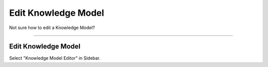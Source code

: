 ********************
Edit Knowledge Model
********************

Not sure how to edit a Knowledge Model?

----

Edit Knowledge Model
====================

Select "Knowledge Model Editor" in Sidebar.

.. TODO::

    Add Screenshot